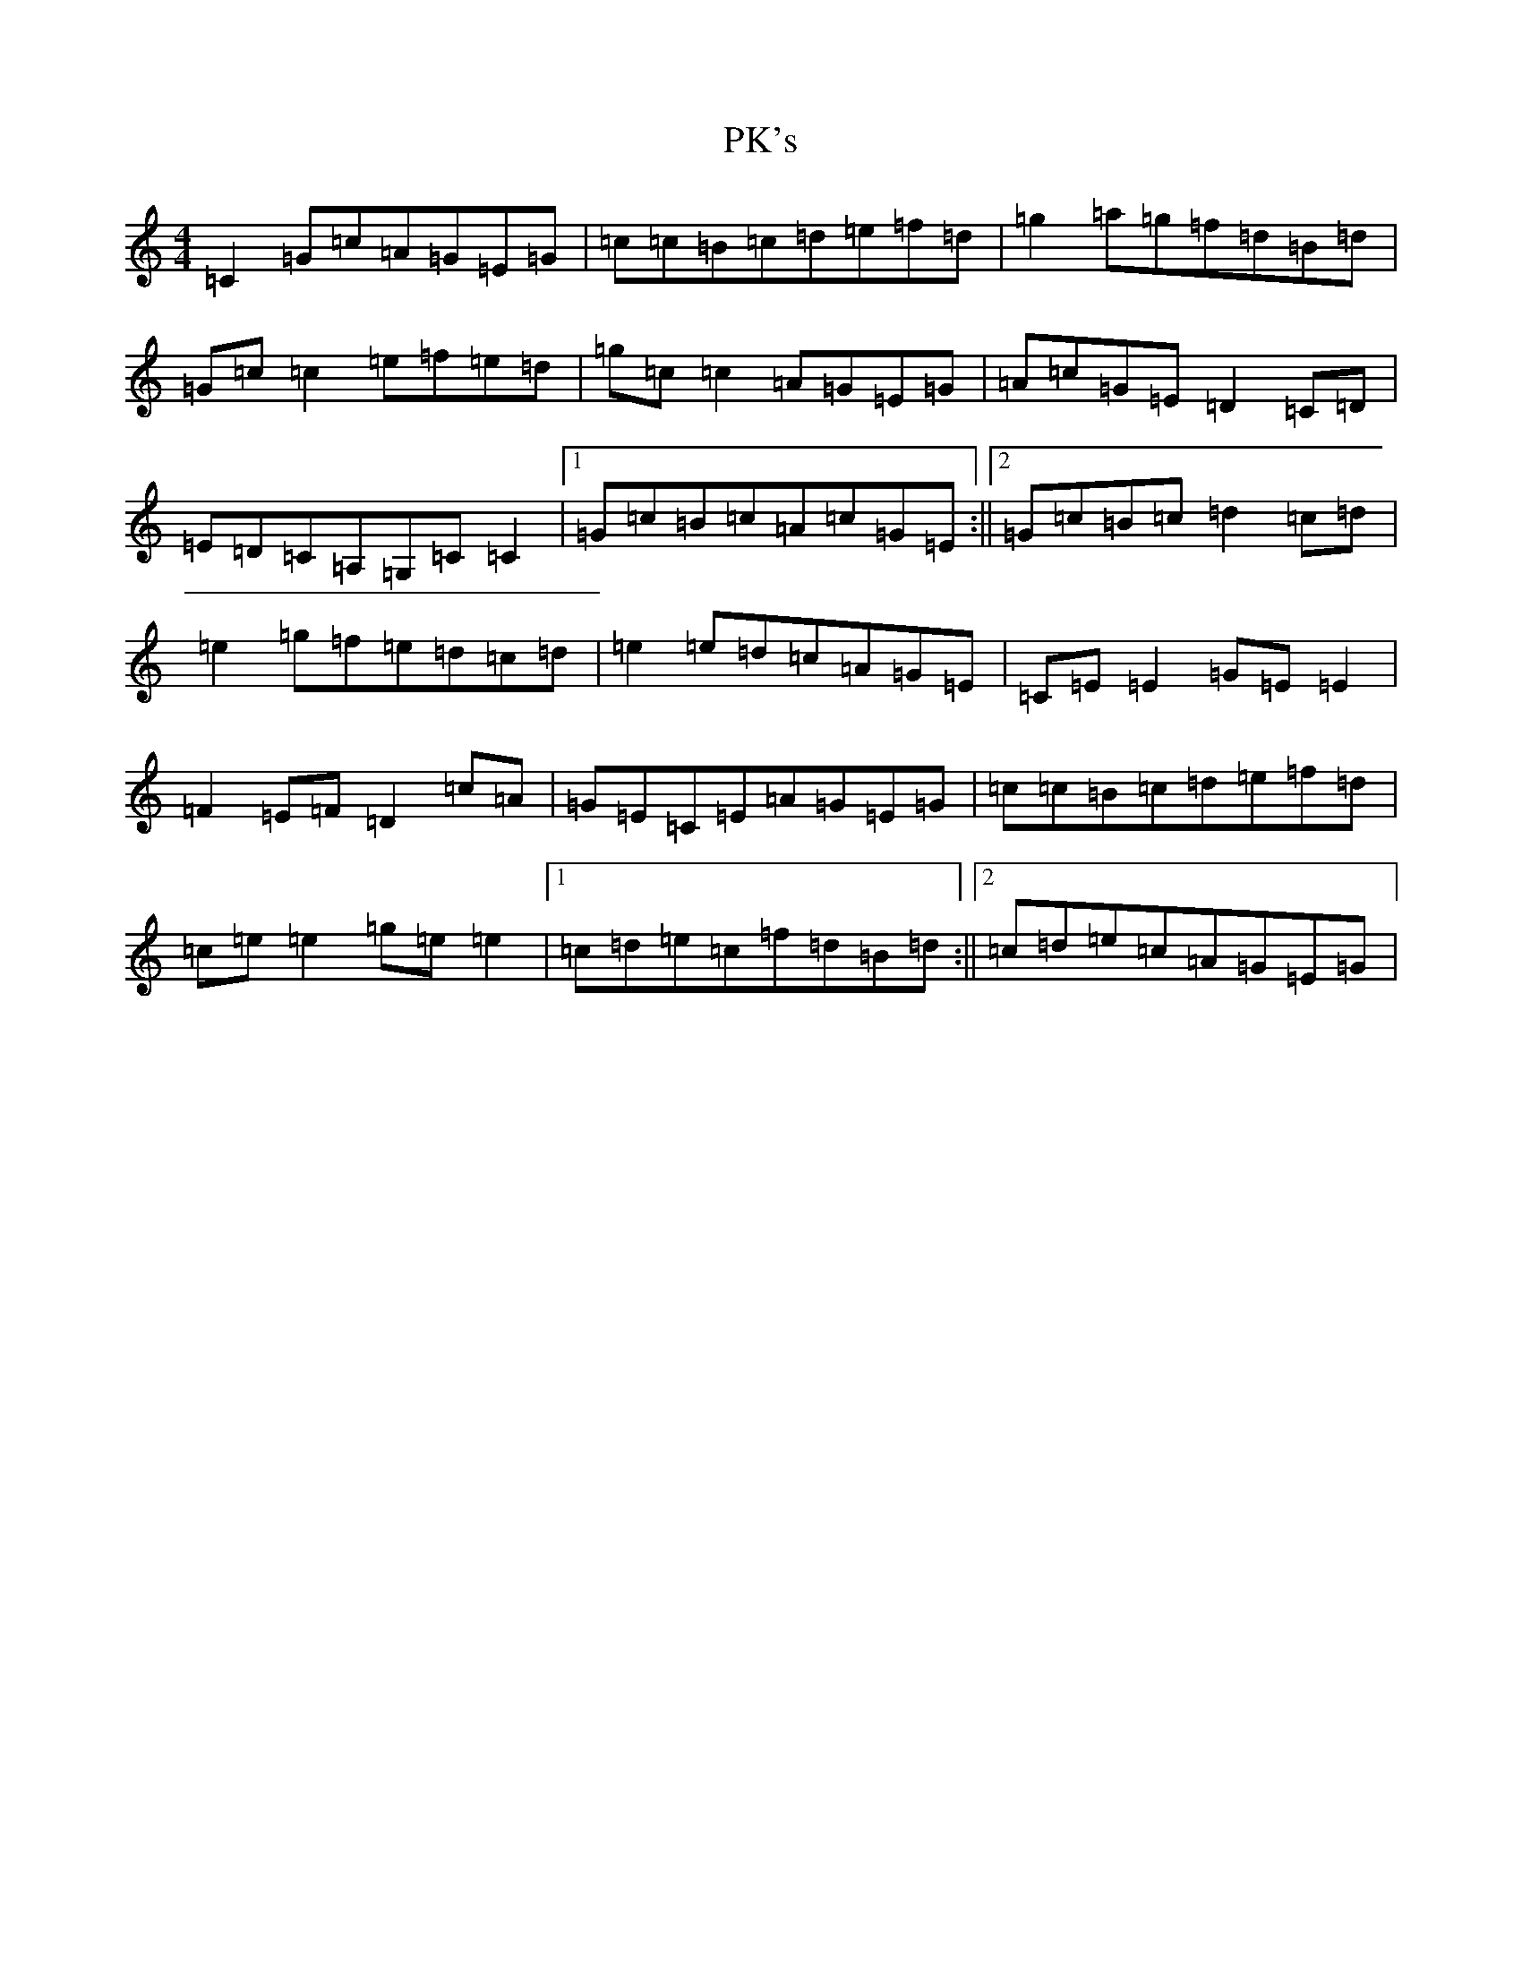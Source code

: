 X: 16303
T: PK's
S: https://thesession.org/tunes/984#setting984
R: reel
M:4/4
L:1/8
K: C Major
=C2=G=c=A=G=E=G|=c=c=B=c=d=e=f=d|=g2=a=g=f=d=B=d|=G=c=c2=e=f=e=d|=g=c=c2=A=G=E=G|=A=c=G=E=D2=C=D|=E=D=C=A,=G,=C=C2|1=G=c=B=c=A=c=G=E:||2=G=c=B=c=d2=c=d|=e2=g=f=e=d=c=d|=e2=e=d=c=A=G=E|=C=E=E2=G=E=E2|=F2=E=F=D2=c=A|=G=E=C=E=A=G=E=G|=c=c=B=c=d=e=f=d|=c=e=e2=g=e=e2|1=c=d=e=c=f=d=B=d:||2=c=d=e=c=A=G=E=G|